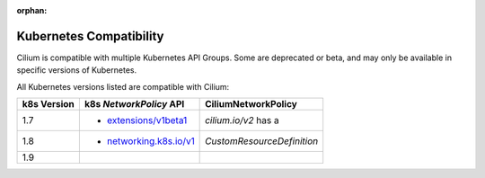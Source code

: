 :orphan:

.. _k8scompatibility:

Kubernetes Compatibility
========================

Cilium is compatible with multiple Kubernetes API Groups. Some are deprecated
or beta, and may only be available in specific versions of Kubernetes.

All Kubernetes versions listed are compatible with Cilium:

============= =========================== ============================
 k8s Version   k8s `NetworkPolicy` API      CiliumNetworkPolicy
============= =========================== ============================
 1.7           * `extensions/v1beta1`_    `cilium.io/v2` has a
 1.8           * `networking.k8s.io/v1`_  `CustomResourceDefinition`
 1.9
============= =========================== ============================

.. _extensions/v1beta1: https://kubernetes.io/docs/api-reference/extensions/v1beta1/definitions/#_v1beta1_networkpolicy
.. _networking.k8s.io/v1: https://kubernetes.io/docs/api-reference/v1.8/#networkpolicy-v1-networking
